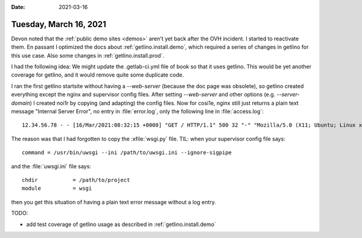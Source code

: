 :date: 2021-03-16

=======================
Tuesday, March 16, 2021
=======================

Devon noted that the :ref:`public demo sites <demos>` aren't yet back after the
OVH incident.  I started to reactivate them.
En passant I
optimized the docs about :ref:`getlino.install.demo`, which
required a series of changes in getlino for this use case.
Also some changes in :ref:`getlino.install.prod`.

I had the following idea: We might update the .getlab-ci.yml file of book so
that it uses getlino. This would be yet another coverage for getlino, and it
would remove quite some duplicate code.


I ran the first getlino startsite without having a `--web-server` (because the
doc page was obsolete), so getlino created everything except the nginx and
supervisor config files. After setting `--web-server` and other options (e.g.
`--server-domain`) I created noi1r by copying (and adapting) the config files.
Now for cosi1e, nginx still just returns a plain text message "Internal Server
Error", no entry in :file:`error.log`, only the following line in
:file:`access.log`::

  12.34.56.78 - - [16/Mar/2021:08:32:15 +0000] "GET / HTTP/1.1" 500 32 "-" "Mozilla/5.0 (X11; Ubuntu; Linux x86_64; rv:86.0) Gecko/20100101 Firefox/86.0"

The reason was that I had forgotten to copy the :xfile:`wsgi.py` file. TIL:
when your supervisor config file says::

  command = /usr/bin/uwsgi --ini /path/to/uwsgi.ini --ignore-sigpipe

and the :file:`uwsgi.ini` file says::

  chdir           = /path/to/project
  module          = wsgi

then you get this situation of having a plain text error message without a log
entry.

TODO:

- add test coverage of getlino usage as described in :ref:`getlino.install.demo`
